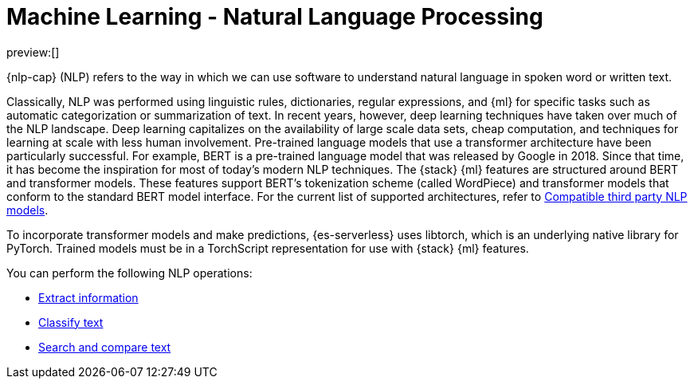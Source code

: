 = Machine Learning - Natural Language Processing

// :keywords: serverless, elasticsearch, tbd

preview:[]

{nlp-cap} (NLP) refers to the way in which we can use software to understand
natural language in spoken word or written text.

Classically, NLP was performed using linguistic rules, dictionaries, regular
expressions, and {ml} for specific tasks such as automatic categorization or
summarization of text. In recent years, however, deep learning techniques have
taken over much of the NLP landscape. Deep learning capitalizes on the
availability of large scale data sets, cheap computation, and techniques for
learning at scale with less human involvement. Pre-trained language models that
use a transformer architecture have been particularly successful. For example,
BERT is a pre-trained language model that was released by Google in 2018. Since
that time, it has become the inspiration for most of today’s modern NLP
techniques. The {stack} {ml} features are structured around BERT and
transformer models. These features support BERT’s tokenization scheme (called
WordPiece) and transformer models that conform to the standard BERT model
interface. For the current list of supported architectures, refer to
<<elasticsearch-explore-your-data-ml-nlp-model-reference,Compatible third party NLP models>>.

To incorporate transformer models and make predictions, {es-serverless} uses libtorch,
which is an underlying native library for PyTorch. Trained models must be in a
TorchScript representation for use with {stack} {ml} features.

You can perform the following NLP operations:

* <<elasticsearch-explore-your-data-ml-nlp-extract-info,Extract information>>
* <<elasticsearch-explore-your-data-ml-nlp-classify-text,Classify text>>
* <<elasticsearch-explore-your-data-ml-nlp-search-compare-text,Search and compare text>>
